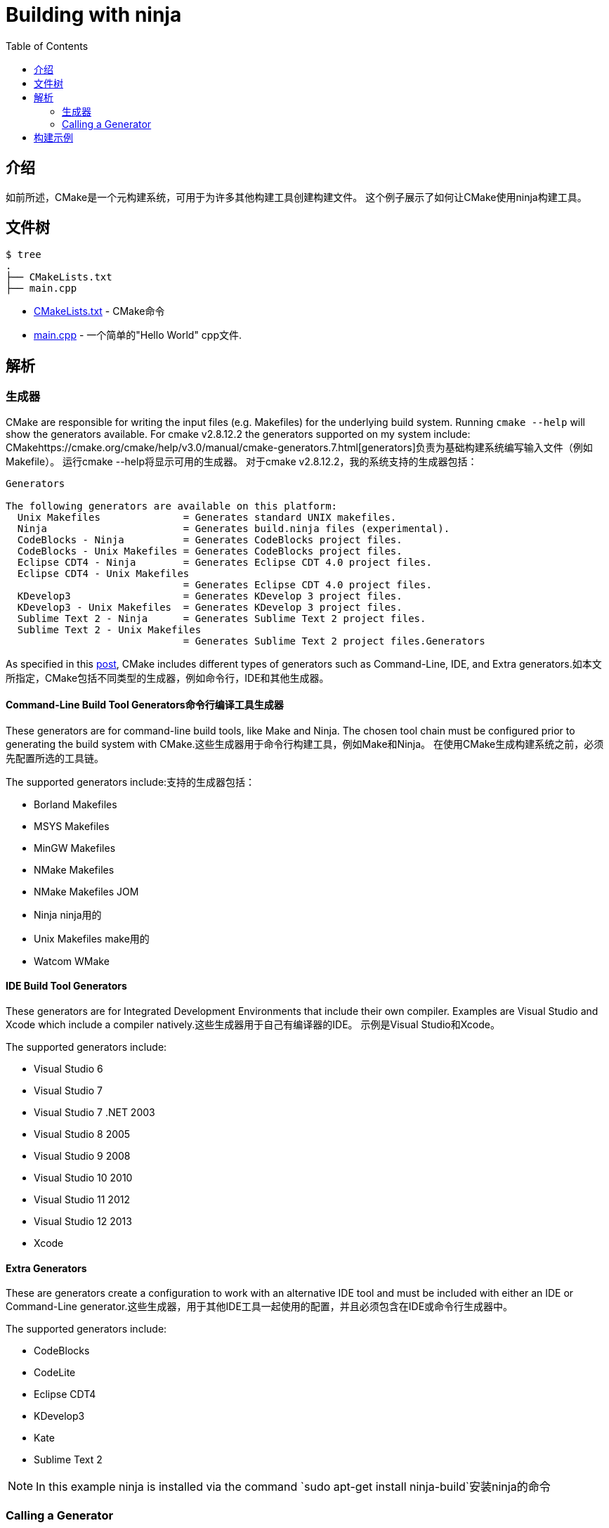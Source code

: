 = Building with ninja
:toc:
:toc-placement!:

toc::[]

## 介绍

如前所述，CMake是一个元构建系统，可用于为许多其他构建工具创建构建文件。 这个例子展示了如何让CMake使用ninja构建工具。

## 文件树

```
$ tree
.
├── CMakeLists.txt
├── main.cpp
```

  * link:CMakeLists.txt[] - CMake命令
  * link:main.cpp[] - 一个简单的"Hello World" cpp文件.

## 解析

### 生成器

CMake  are
responsible for writing the input files (e.g. Makefiles) for the underlying build system. Running `cmake --help`
will show the generators available. For cmake v2.8.12.2 the generators supported
on my system include:
CMakehttps://cmake.org/cmake/help/v3.0/manual/cmake-generators.7.html[generators]负责为基础构建系统编写输入文件（例如Makefile）。 运行cmake --help将显示可用的生成器。 对于cmake v2.8.12.2，我的系统支持的生成器包括：

[source,bash]
----
Generators

The following generators are available on this platform:
  Unix Makefiles              = Generates standard UNIX makefiles.
  Ninja                       = Generates build.ninja files (experimental).
  CodeBlocks - Ninja          = Generates CodeBlocks project files.
  CodeBlocks - Unix Makefiles = Generates CodeBlocks project files.
  Eclipse CDT4 - Ninja        = Generates Eclipse CDT 4.0 project files.
  Eclipse CDT4 - Unix Makefiles
                              = Generates Eclipse CDT 4.0 project files.
  KDevelop3                   = Generates KDevelop 3 project files.
  KDevelop3 - Unix Makefiles  = Generates KDevelop 3 project files.
  Sublime Text 2 - Ninja      = Generates Sublime Text 2 project files.
  Sublime Text 2 - Unix Makefiles
                              = Generates Sublime Text 2 project files.Generators
----

As specified in this https://stackoverflow.com/questions/25941536/what-is-a-cmake-generator[post],
CMake includes different types of generators such as Command-Line, IDE, and Extra generators.如本文所指定，CMake包括不同类型的生成器，例如命令行，IDE和其他生成器。

#### Command-Line Build Tool Generators命令行编译工具生成器

These generators are for command-line build tools, like Make and Ninja. The chosen tool chain must be configured prior to generating the build system with CMake.这些生成器用于命令行构建工具，例如Make和Ninja。 在使用CMake生成构建系统之前，必须先配置所选的工具链。

The supported generators include:支持的生成器包括：

  * Borland Makefiles
  * MSYS Makefiles
  * MinGW Makefiles
  * NMake Makefiles
  * NMake Makefiles JOM
  * Ninja  ninja用的
  * Unix Makefiles make用的
  * Watcom WMake

#### IDE Build Tool Generators

These generators are for Integrated Development Environments that include their own compiler. Examples are Visual Studio and Xcode which include a compiler natively.这些生成器用于自己有编译器的IDE。 示例是Visual Studio和Xcode。

The supported generators include:

  * Visual Studio 6
  * Visual Studio 7
  * Visual Studio 7 .NET 2003
  * Visual Studio 8 2005
  * Visual Studio 9 2008
  * Visual Studio 10 2010
  * Visual Studio 11 2012
  * Visual Studio 12 2013
  * Xcode

#### Extra Generators

These are generators create a configuration to work with an alternative IDE tool and must be included with either an IDE or Command-Line generator.这些生成器，用于其他IDE工具一起使用的配置，并且必须包含在IDE或命令行生成器中。

The supported generators include:

 * CodeBlocks
 * CodeLite
 * Eclipse CDT4
 * KDevelop3
 * Kate
 * Sublime Text 2


[NOTE]
====
In this example ninja is installed via the command `sudo apt-get install ninja-build`安装ninja的命令
====

### Calling a Generator

To call a CMake generator you can use the `-G` command line switch, for example:使用-G参数来唤醒CMake的生成器

[source,cmake]
----
cmake .. -G Ninja
----

After doing the above CMake will generate the required Ninja build files, which can be run
from using the `ninja` command.完成上述操作后，CMake将生成所需的Ninja构建文件，可以使用ninja命令运行该文件

[source,bash]
----
$ cmake .. -G Ninja

$ ls
build.ninja  CMakeCache.txt  CMakeFiles  cmake_install.cmake  rules.ninja
----

## 构建示例

Below is sample output from building this example.

[source,bash]
----
$ mkdir build.ninja

$ cd build.ninja/

$ cmake .. -G Ninja
-- The C compiler identification is GNU 4.8.4
-- The CXX compiler identification is GNU 4.8.4
-- Check for working C compiler using: Ninja
-- Check for working C compiler using: Ninja -- works
-- Detecting C compiler ABI info
-- Detecting C compiler ABI info - done
-- Check for working CXX compiler using: Ninja
-- Check for working CXX compiler using: Ninja -- works
-- Detecting CXX compiler ABI info
-- Detecting CXX compiler ABI info - done
-- Configuring done
-- Generating done
-- Build files have been written to: /home/matrim/workspace/cmake-examples/01-basic/J-building-with-ninja/build.ninja

$ ninja -v
[1/2] /usr/bin/c++     -MMD -MT CMakeFiles/hello_cmake.dir/main.cpp.o -MF "CMakeFiles/hello_cmake.dir/main.cpp.o.d" -o CMakeFiles/hello_cmake.dir/main.cpp.o -c ../main.cpp
[2/2] : && /usr/bin/c++      CMakeFiles/hello_cmake.dir/main.cpp.o  -o hello_cmake  -rdynamic && :

$ ls
build.ninja  CMakeCache.txt  CMakeFiles  cmake_install.cmake  hello_cmake  rules.ninja

$ ./hello_cmake
Hello CMake!
----
